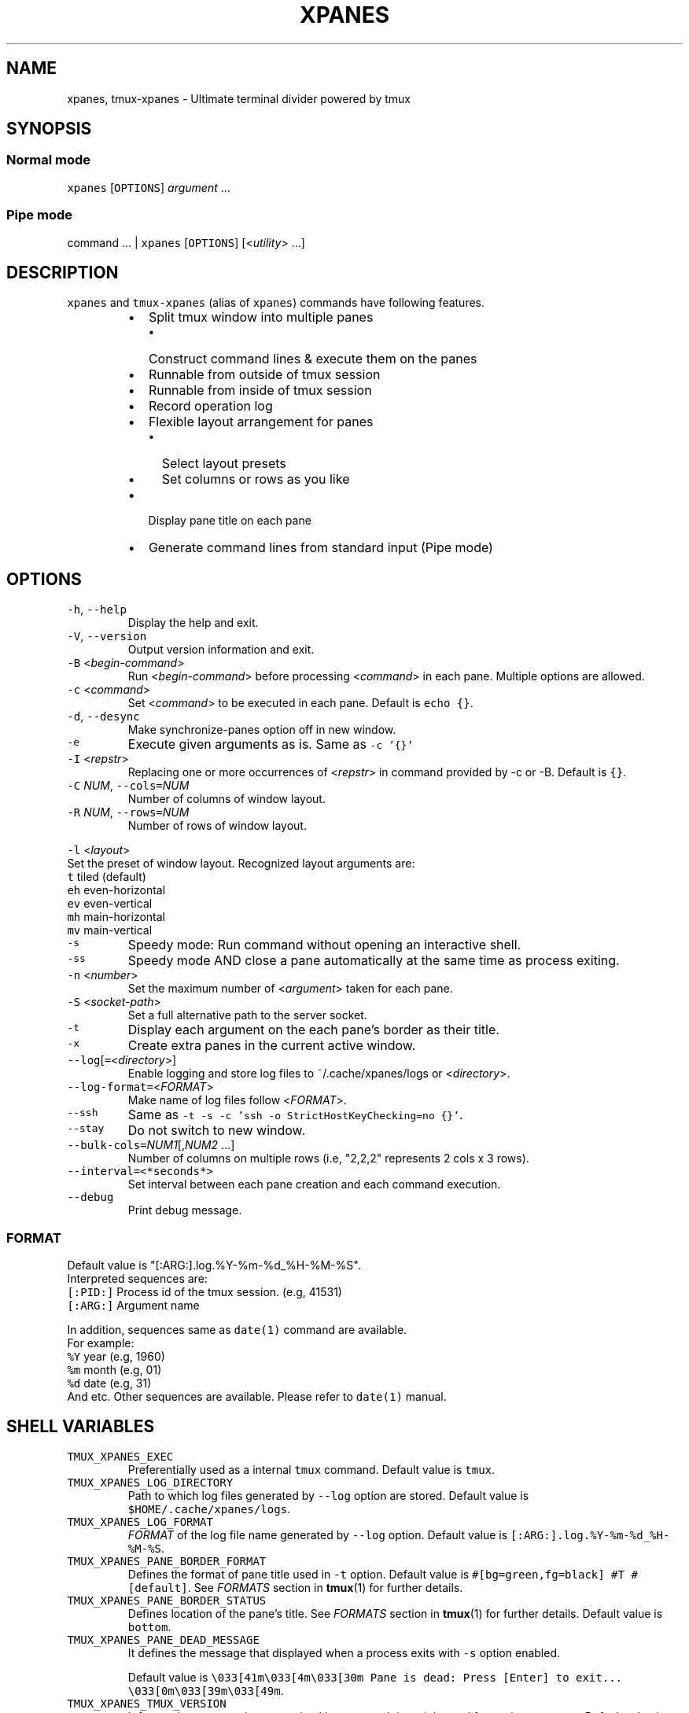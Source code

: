 .TH XPANES 1 "MAR 2021" "User Commands" ""
.SH NAME
.PP
xpanes, tmux\-xpanes \- Ultimate terminal divider powered by tmux
.SH SYNOPSIS
.SS Normal mode
.PP
\fB\fCxpanes\fR [\fB\fCOPTIONS\fR] \fIargument\fP ...
.SS Pipe mode
.PP
command ... | \fB\fCxpanes\fR [\fB\fCOPTIONS\fR] [<\fIutility\fP> ...]
.SH DESCRIPTION
.PP
\fB\fCxpanes\fR and \fB\fCtmux\-xpanes\fR (alias of \fB\fCxpanes\fR) commands have following features.
.RS
.IP \(bu 2
Split tmux window into multiple panes
.RS
.IP \(bu 2
Construct command lines & execute them on the panes
.RE
.IP \(bu 2
Runnable from outside of tmux session
.IP \(bu 2
Runnable from inside of tmux session
.IP \(bu 2
Record operation log
.IP \(bu 2
Flexible layout arrangement for panes
.RS
.IP \(bu 2
Select layout presets
.IP \(bu 2
Set columns or rows as you like
.RE
.IP \(bu 2
Display pane title on each pane
.IP \(bu 2
Generate command lines from standard input (Pipe mode)
.RE
.SH OPTIONS
.TP
\fB\fC\-h\fR, \fB\fC\-\-help\fR
Display the help and exit.
.TP
\fB\fC\-V\fR, \fB\fC\-\-version\fR
Output version information and exit.
.TP
\fB\fC\-B\fR <\fIbegin\-command\fP>
Run <\fIbegin\-command\fP> before processing <\fIcommand\fP> in each pane. Multiple options are allowed.
.TP
\fB\fC\-c\fR <\fIcommand\fP>
Set <\fIcommand\fP> to be executed in each pane. Default is \fB\fCecho {}\fR\&.
.TP
\fB\fC\-d\fR, \fB\fC\-\-desync\fR
Make synchronize\-panes option off in new window.
.TP
\fB\fC\-e\fR
Execute given arguments as is. Same as \fB\fC\-c '{}'\fR
.TP
\fB\fC\-I\fR <\fIrepstr\fP>
Replacing one or more occurrences of <\fIrepstr\fP> in command provided by \-c or \-B. Default is \fB\fC{}\fR\&.
.TP
\fB\fC\-C\fR \fINUM\fP, \fB\fC\-\-cols=\fR\fINUM\fP
Number of columns of window layout.
.TP
\fB\fC\-R\fR \fINUM\fP, \fB\fC\-\-rows=\fR\fINUM\fP
Number of rows of window layout.
.PP
\fB\fC\-l\fR <\fIlayout\fP>
  Set the preset of window layout. Recognized layout arguments are:
    \fB\fCt\fR    tiled (default)
    \fB\fCeh\fR   even\-horizontal
    \fB\fCev\fR   even\-vertical
    \fB\fCmh\fR   main\-horizontal
    \fB\fCmv\fR   main\-vertical
.TP
\fB\fC\-s\fR
Speedy mode: Run command without opening an interactive shell.
.TP
\fB\fC\-ss\fR
Speedy mode AND close a pane automatically at the same time as process exiting.
.TP
\fB\fC\-n\fR <\fInumber\fP>
Set the maximum number of <\fIargument\fP> taken for each pane.
.TP
\fB\fC\-S\fR <\fIsocket\-path\fP>
Set a full alternative path to the server socket.
.TP
\fB\fC\-t\fR
Display each argument on the each pane's border as their title.
.TP
\fB\fC\-x\fR
Create extra panes in the current active window.
.TP
\fB\fC\-\-log\fR[\fB\fC=\fR<\fIdirectory\fP>]
Enable logging and store log files to ~/.cache/xpanes/logs or <\fIdirectory\fP>.
.TP
\fB\fC\-\-log\-format=\fR<\fIFORMAT\fP>
Make name of log files follow <\fIFORMAT\fP>.
.TP
\fB\fC\-\-ssh\fR
Same as \fB\fC\-t \-s \-c 'ssh \-o StrictHostKeyChecking=no {}'\fR\&.
.TP
\fB\fC\-\-stay\fR
Do not switch to new window.
.TP
\fB\fC\-\-bulk\-cols=\fR\fINUM1\fP[,\fINUM2\fP ...]
Number of columns on multiple rows (i.e, "2,2,2" represents 2 cols x 3 rows).
.TP
\fB\fC\-\-interval=<*seconds*>\fR
Set interval between each pane creation and each command execution.
.TP
\fB\fC\-\-debug\fR
Print debug message.
.SS \fIFORMAT\fP
.PP
Default value is "[:ARG:].log.%Y\-%m\-%d_%H\-%M\-%S".
  Interpreted sequences are:
    \fB\fC[:PID:]\fR   Process id of the tmux session. (e.g, 41531)
    \fB\fC[:ARG:]\fR   Argument name
.PP
In addition, sequences same as \fB\fCdate(1)\fR command are available.
  For example:
    \fB\fC%Y\fR   year  (e.g, 1960)
    \fB\fC%m\fR   month (e.g, 01)
    \fB\fC%d\fR   date  (e.g, 31)
    And etc.
Other sequences are available. Please refer to \fB\fCdate(1)\fR manual.
.SH SHELL VARIABLES
.TP
\fB\fCTMUX_XPANES_EXEC\fR
Preferentially used as a internal \fB\fCtmux\fR command.
Default value is \fB\fCtmux\fR\&.
.TP
\fB\fCTMUX_XPANES_LOG_DIRECTORY\fR
Path to which log files generated by \fB\fC\-\-log\fR option are stored.
Default value is \fB\fC$HOME/.cache/xpanes/logs\fR\&.
.TP
\fB\fCTMUX_XPANES_LOG_FORMAT\fR
\fIFORMAT\fP of the log file name generated by \fB\fC\-\-log\fR option.
Default value is \fB\fC[:ARG:].log.%Y\-%m\-%d_%H\-%M\-%S\fR\&.
.TP
\fB\fCTMUX_XPANES_PANE_BORDER_FORMAT\fR
Defines the format of pane title used in \fB\fC\-t\fR option.
Default value is \fB\fC#[bg=green,fg=black] #T #[default]\fR\&.
See \fIFORMATS\fP section in 
.BR tmux (1) 
for further details.
.TP
\fB\fCTMUX_XPANES_PANE_BORDER_STATUS\fR
Defines location of the pane's title.
See \fIFORMATS\fP section in 
.BR tmux (1) 
for further details.
Default value is \fB\fCbottom\fR\&.
.TP
\fB\fCTMUX_XPANES_PANE_DEAD_MESSAGE\fR
It defines the message that displayed when a process exits with \fB\fC\-s\fR option enabled.
.IP
Default value is
\fB\fC\\033[41m\\033[4m\\033[30m Pane is dead: Press [Enter] to exit... \\033[0m\\033[39m\\033[49m\fR\&.
.TP
\fB\fCTMUX_XPANES_TMUX_VERSION\fR
It forces the tmux version recognized by \fB\fCxpanes\fR\&.
It is mainly used for testing purposes.
Default value is empty.
.SH MODES
.SS [Normal mode1] Outside of tmux session.
.PP
When the tmux is not open and \fB\fCxpanes\fR is executed on the normal terminal, the \fB\fCxpanes\fR\&'s behavior is as follows:
.RS
.IP \(bu 2
It newly creates a tmux session and new window on the session.
.IP \(bu 2
In addition, it separates the window into multiple panes.
.IP \(bu 2
Finally, the session will be attached.
.RE
.SS [Normal mode2] Inside of tmux session.
.PP
When the tmux is already open and \fB\fCxpanes\fR is executed on the existing tmux session, the command's behavior is as follows:
.RS
.IP \(bu 2
It newly creates a window \fBon the existing active session\fP\&.
.IP \(bu 2
In addition, it separates the window into multiple panes.
.IP \(bu 2
Finally, the window will be active.
.RE
.SS [Pipe mode] Inside of tmux session & Accepting standard input.
.PP
When \fB\fCxpanes\fR accepts standard input (i.e, \fB\fCxpanes\fR follows another command and pipe \fB\fC|\fR) under \fBNormal mode2\fP , \fB\fCxpanes\fR\&'s behavior is going to be the special one called "Pipe mode".
.PP
Pipe mode has two features.
.nr step0 0 1
.RS
.IP \n+[step0]
\fB\fCxpanes\fR\&'s argument will be the common command line which will be used within all panes (this is same as the \fB\fC\-c\fR option's argument in Normal mode).
.IP \n+[step0]
Each line provided by standard input is corresponding to the each pane's command line (this is corresponding to normal argument of \fB\fCxpanes\fR in Normal mode).
.RE
.SH EXAMPLES
.SS Simple example
.PP
\fB\fCxpanes\fR 1 2 3 4
.PP
.RS
.nf
+\-\-\-\-\-\-\-\-\-\-\-\-\-\-\-\-\-\-\-\-\-\-\-\-\-\-\-\-\-\-\-+\-\-\-\-\-\-\-\-\-\-\-\-\-\-\-\-\-\-\-\-\-\-\-\-\-\-\-\-\-\-\-+
|$ echo 1                       |$ echo 2                       |
|1                              |2                              |
|                               |                               |
|                               |                               |
|                               |                               |
|                               |                               |
|                               |                               |
|                               |                               |
+\-\-\-\-\-\-\-\-\-\-\-\-\-\-\-\-\-\-\-\-\-\-\-\-\-\-\-\-\-\-\-+\-\-\-\-\-\-\-\-\-\-\-\-\-\-\-\-\-\-\-\-\-\-\-\-\-\-\-\-\-\-\-+
|$ echo 3                       |$ echo 4                       |
|3                              |4                              |
|                               |                               |
|                               |                               |
|                               |                               |
|                               |                               |
|                               |                               |
|                               |                               |
+\-\-\-\-\-\-\-\-\-\-\-\-\-\-\-\-\-\-\-\-\-\-\-\-\-\-\-\-\-\-\-+\-\-\-\-\-\-\-\-\-\-\-\-\-\-\-\-\-\-\-\-\-\-\-\-\-\-\-\-\-\-\-+
.fi
.RE
.SS \fB\fC\-c\fR option and \fB\fC\-I\fR option
.PP
\fB\fCxpanes\fR \-I@ \-c 'seq @' 1 2 3 4
.PP
.RS
.nf
+\-\-\-\-\-\-\-\-\-\-\-\-\-\-\-\-\-\-\-\-\-\-\-\-\-\-\-\-\-\-\-+\-\-\-\-\-\-\-\-\-\-\-\-\-\-\-\-\-\-\-\-\-\-\-\-\-\-\-\-\-\-\-+
|$ seq 1                        |$ seq 2                        |
|1                              |1                              |
|                               |2                              |
|                               |                               |
|                               |                               |
|                               |                               |
|                               |                               |
|                               |                               |
+\-\-\-\-\-\-\-\-\-\-\-\-\-\-\-\-\-\-\-\-\-\-\-\-\-\-\-\-\-\-\-+\-\-\-\-\-\-\-\-\-\-\-\-\-\-\-\-\-\-\-\-\-\-\-\-\-\-\-\-\-\-\-+
|$ seq 3                        |$ seq 4                        |
|1                              |1                              |
|2                              |2                              |
|3                              |3                              |
|                               |4                              |
|                               |                               |
|                               |                               |
|                               |                               |
+\-\-\-\-\-\-\-\-\-\-\-\-\-\-\-\-\-\-\-\-\-\-\-\-\-\-\-\-\-\-\-+\-\-\-\-\-\-\-\-\-\-\-\-\-\-\-\-\-\-\-\-\-\-\-\-\-\-\-\-\-\-\-+
.fi
.RE
.SS Ping multiple hosts
.PP
\fB\fCxpanes\fR \-c "ping {}" 192.168.1.{5..8}
.PP
.RS
.nf
+\-\-\-\-\-\-\-\-\-\-\-\-\-\-\-\-\-\-\-\-\-\-\-\-\-\-\-\-\-\-\-+\-\-\-\-\-\-\-\-\-\-\-\-\-\-\-\-\-\-\-\-\-\-\-\-\-\-\-\-\-\-\-+
|$ ping 192.168.1.5             |$ ping 192.168.1.6             |
|                               |                               |
|                               |                               |
|                               |                               |
|                               |                               |
|                               |                               |
|                               |                               |
|                               |                               |
+\-\-\-\-\-\-\-\-\-\-\-\-\-\-\-\-\-\-\-\-\-\-\-\-\-\-\-\-\-\-\-+\-\-\-\-\-\-\-\-\-\-\-\-\-\-\-\-\-\-\-\-\-\-\-\-\-\-\-\-\-\-\-+
|$ ping 192.168.1.7             |$ ping 192.168.1.8             |
|                               |                               |
|                               |                               |
|                               |                               |
|                               |                               |
|                               |                               |
|                               |                               |
|                               |                               |
+\-\-\-\-\-\-\-\-\-\-\-\-\-\-\-\-\-\-\-\-\-\-\-\-\-\-\-\-\-\-\-+\-\-\-\-\-\-\-\-\-\-\-\-\-\-\-\-\-\-\-\-\-\-\-\-\-\-\-\-\-\-\-+
.fi
.RE
.SS Run commands without opening a login shell
.PP
\fB\fCxpanes\fR \-s \-c "seq {}" 2 3 4 5
.PP
.RS
.nf
+\-\-\-\-\-\-\-\-\-\-\-\-\-\-\-\-\-\-\-\-\-\-\-\-\-\-\-\-\-\-\-+\-\-\-\-\-\-\-\-\-\-\-\-\-\-\-\-\-\-\-\-\-\-\-\-\-\-\-\-\-\-\-+
|1                              |1                              |
|2                              |2                              |
|Pane is dead: Press [Enter] to |3                              |
|exit...                        |Pane is dead: Press [Enter] to |
|                               |exit...                        |
|                               |                               |
|                               |                               |
|                               |                               |
|                               |                               |
|                               |                               |
+\-\-\-\-\-\-\-\-\-\-\-\-\-\-\-\-\-\-\-\-\-\-\-\-\-\-\-\-\-\-\-+\-\-\-\-\-\-\-\-\-\-\-\-\-\-\-\-\-\-\-\-\-\-\-\-\-\-\-\-\-\-\-+
|1                              |1                              |
|2                              |2                              |
|3                              |3                              |
|4                              |4                              |
|Pane is dead: Press [Enter] to |5                              |
|exit...                        |Pane is dead: Press [Enter] to |
|                               |exit...                        |
|                               |                               |
|                               |                               |
|                               |                               |
+\-\-\-\-\-\-\-\-\-\-\-\-\-\-\-\-\-\-\-\-\-\-\-\-\-\-\-\-\-\-\-+\-\-\-\-\-\-\-\-\-\-\-\-\-\-\-\-\-\-\-\-\-\-\-\-\-\-\-\-\-\-\-+
.fi
.RE
.SS Display host always
.PP
\fB\fCxpanes\fR \-t \-c "ping {}" 192.168.1.{5..8}
.PP
.RS
.nf
+\-\-\-\-\-\-\-\-\-\-\-\-\-\-\-\-\-\-\-\-\-\-\-\-\-\-\-\-\-\-\-+\-\-\-\-\-\-\-\-\-\-\-\-\-\-\-\-\-\-\-\-\-\-\-\-\-\-\-\-\-\-\-+
|$ ping 192.168.1.5             |$ ping 192.168.1.6             |
|                               |                               |
|                               |                               |
|                               |                               |
|                               |                               |
|                               |                               |
|                               |                               |
|                               |                               |
+\-\-192.168.1.5\-\-\-\-\-\-\-\-\-\-\-\-\-\-\-\-\-\-+\-\-192.168.1.6\-\-\-\-\-\-\-\-\-\-\-\-\-\-\-\-\-\-+
|$ ping 192.168.1.7             |$ ping 192.168.1.8             |
|                               |                               |
|                               |                               |
|                               |                               |
|                               |                               |
|                               |                               |
|                               |                               |
|                               |                               |
+\-\-192.168.1.7\-\-\-\-\-\-\-\-\-\-\-\-\-\-\-\-\-\-+\-\-192.168.1.8\-\-\-\-\-\-\-\-\-\-\-\-\-\-\-\-\-\-+
.fi
.RE
.SS Use SSH without key checking
.PP
\fB\fCxpanes\fR \-\-ssh myuser1@host1 myuser2@host2
.PP
.RS
.nf
+\-\-\-\-\-\-\-\-\-\-\-\-\-\-\-\-\-\-\-\-\-\-\-\-\-\-\-\-\-\-\-+\-\-\-\-\-\-\-\-\-\-\-\-\-\-\-\-\-\-\-\-\-\-\-\-\-\-\-\-\-\-\-+
|$ ssh \-o StrictHostKeyChecking |$ ssh \-o StrictHostKeyChecking |
|=no myuser@host1               |=no myuser@host2               |
|                               |                               |
|                               |                               |
|                               |                               |
|                               |                               |
|                               |                               |
|                               |                               |
|                               |                               |
|                               |                               |
|                               |                               |
|                               |                               |
|                               |                               |
|                               |                               |
+\-\-\-\-\-\-\-\-\-\-\-\-\-\-\-\-\-\-\-\-\-\-\-\-\-\-\-\-\-\-\-+\-\-\-\-\-\-\-\-\-\-\-\-\-\-\-\-\-\-\-\-\-\-\-\-\-\-\-\-\-\-\-+
.fi
.RE
.SS Create new panes on existing window
.PP
.RS
.nf
+\-\-\-\-\-\-\-\-\-\-\-\-\-\-\-\-\-\-\-\-\-\-\-\-\-\-\-\-\-\-\-+\-\-\-\-\-\-\-\-\-\-\-\-\-\-\-\-\-\-\-\-\-\-\-\-\-\-\-\-\-\-\-+
|$                              |$                              |
|                               |                               |
|                               |                               |
|                               |                               |
|                               |                               |
|                               |                               |
|                               |                               |
|                               |                               |
+\-\-\-\-\-\-\-\-\-\-\-\-\-\-\-\-\-\-\-\-\-\-\-\-\-\-\-\-\-\-\-+\-\-\-\-\-\-\-\-\-\-\-\-\-\-\-\-\-\-\-\-\-\-\-\-\-\-\-\-\-\-\-+
| $ xpanes \-x 4 5 6                                             |
|                                                               |
|                                                               |
|                                                               |
|                                                               |
|                                                               |
|                                                               |
|                                                               |
+\-\-\-\-\-\-\-\-\-\-\-\-\-\-\-\-\-\-\-\-\-\-\-\-\-\-\-\-\-\-\-+\-\-\-\-\-\-\-\-\-\-\-\-\-\-\-\-\-\-\-\-\-\-\-\-\-\-\-\-\-\-\-+

+\-\-\-\-\-\-\-\-\-\-\-\-\-\-\-\-\-\-\-\-\-\-\-\-\-\-\-\-\-\-\-+\-\-\-\-\-\-\-\-\-\-\-\-\-\-\-\-\-\-\-\-\-\-\-\-\-\-\-\-\-\-\-+
|$                              |$                              |
|                               |                               |
|                               |                               |
|                               |                               |
|                               |                               |
+\-\-\-\-\-\-\-\-\-\-\-\-\-\-\-\-\-\-\-\-\-\-\-\-\-\-\-\-\-\-\-+\-\-\-\-\-\-\-\-\-\-\-\-\-\-\-\-\-\-\-\-\-\-\-\-\-\-\-\-\-\-\-+
|$ xpanes \-x 4 5 6              |$ echo 4                       |
|$                              |4                              |
|                               |$                              |
|                               |                               |
|                               |                               |
+\-\-\-\-\-\-\-\-\-\-\-\-\-\-\-\-\-\-\-\-\-\-\-\-\-\-\-\-\-\-\-+\-\-\-\-\-\-\-\-\-\-\-\-\-\-\-\-\-\-\-\-\-\-\-\-\-\-\-\-\-\-\-+
|$ echo 5                       |$ echo 6                       |
|5                              |6                              |
|$                              |$                              |
|                               |                               |
|                               |                               |
+\-\-\-\-\-\-\-\-\-\-\-\-\-\-\-\-\-\-\-\-\-\-\-\-\-\-\-\-\-\-\-+\-\-\-\-\-\-\-\-\-\-\-\-\-\-\-\-\-\-\-\-\-\-\-\-\-\-\-\-\-\-\-+
.fi
.RE
.SS Execute different commands on the different panes
.PP
\fB\fCxpanes\fR \-e "top" "vmstat 1" "watch \-n 1 free"
.PP
.RS
.nf
+\-\-\-\-\-\-\-\-\-\-\-\-\-\-\-\-\-\-\-\-\-\-\-\-\-\-\-\-\-\-\-+\-\-\-\-\-\-\-\-\-\-\-\-\-\-\-\-\-\-\-\-\-\-\-\-\-\-\-\-\-\-+
|$ top                          |$ vmstat 1                    |
|                               |                              |
|                               |                              |
|                               |                              |
|                               |                              |
|                               |                              |
|                               |                              |
+\-\-\-\-\-\-\-\-\-\-\-\-\-\-\-\-\-\-\-\-\-\-\-\-\-\-\-\-\-\-\-+\-\-\-\-\-\-\-\-\-\-\-\-\-\-\-\-\-\-\-\-\-\-\-\-\-\-\-\-\-\-+
|$ watch \-n 1 free                                             |
|                                                              |
|                                                              |
|                                                              |
|                                                              |
|                                                              |
|                                                              |
+\-\-\-\-\-\-\-\-\-\-\-\-\-\-\-\-\-\-\-\-\-\-\-\-\-\-\-\-\-\-\-\-\-\-\-\-\-\-\-\-\-\-\-\-\-\-\-\-\-\-\-\-\-\-\-\-\-\-\-\-\-\-+
.fi
.RE
.SS Change layout of panes (using presets)
.PP
\fB\fCxpanes\fR \-l ev \-c "{}" "top" "vmstat 1" "watch \-n 1 df"
.PP
.RS
.nf
+\-\-\-\-\-\-\-\-\-\-\-\-\-\-\-\-\-\-\-\-\-\-\-\-\-\-\-\-\-\-\-\-\-\-\-\-\-\-\-\-\-\-\-\-\-\-\-\-\-\-\-\-\-\-\-\-\-\-\-\-\-+
|$ top                                                        |
|                                                             |
|                                                             |
|                                                             |
|                                                             |
+\-\-\-\-\-\-\-\-\-\-\-\-\-\-\-\-\-\-\-\-\-\-\-\-\-\-\-\-\-\-\-\-\-\-\-\-\-\-\-\-\-\-\-\-\-\-\-\-\-\-\-\-\-\-\-\-\-\-\-\-\-+
|$ vmstat 1                                                   |
|                                                             |
|                                                             |
|                                                             |
|                                                             |
+\-\-\-\-\-\-\-\-\-\-\-\-\-\-\-\-\-\-\-\-\-\-\-\-\-\-\-\-\-\-\-\-\-\-\-\-\-\-\-\-\-\-\-\-\-\-\-\-\-\-\-\-\-\-\-\-\-\-\-\-\-+
|$ watch \-n 1 df                                              |
|                                                             |
|                                                             |
|                                                             |
|                                                             |
+\-\-\-\-\-\-\-\-\-\-\-\-\-\-\-\-\-\-\-\-\-\-\-\-\-\-\-\-\-\-\-\-\-\-\-\-\-\-\-\-\-\-\-\-\-\-\-\-\-\-\-\-\-\-\-\-\-\-\-\-\-+
.fi
.RE
.SS Change layout of panes (Fixed number of columns)
.PP
\fB\fCxpanes\fR \-C 2 AAA BBB CCC DDD EEE FFF GGG HHH III
.PP
.RS
.nf
+\-\-\-\-\-\-\-\-\-\-\-\-\-\-\-\-\-\-\-\-\-\-\-\-\-\-\-\-\-\-+\-\-\-\-\-\-\-\-\-\-\-\-\-\-\-\-\-\-\-\-\-\-\-\-\-\-\-\-\-\-+
|$ echo AAA                    |$ echo BBB                    |
|                              |                              |
|                              |                              |
+\-\-\-\-\-\-\-\-\-\-\-\-\-\-\-\-\-\-\-\-\-\-\-\-\-\-\-\-\-\-+\-\-\-\-\-\-\-\-\-\-\-\-\-\-\-\-\-\-\-\-\-\-\-\-\-\-\-\-\-\-+
|$ echo CCC                    |$ echo DDD                    |
|                              |                              |
|                              |                              |
+\-\-\-\-\-\-\-\-\-\-\-\-\-\-\-\-\-\-\-\-\-\-\-\-\-\-\-\-\-\-+\-\-\-\-\-\-\-\-\-\-\-\-\-\-\-\-\-\-\-\-\-\-\-\-\-\-\-\-\-\-+
|$ echo EEE                    |$ echo FFF                    |
|                              |                              |
|                              |                              |
+\-\-\-\-\-\-\-\-\-\-\-\-\-\-\-\-\-\-\-\-\-\-\-\-\-\-\-\-\-\-+\-\-\-\-\-\-\-\-\-\-\-\-\-\-\-\-\-\-\-\-\-\-\-\-\-\-\-\-\-\-+
|$ echo GGG                    |$ echo HHH                    |
|                              |                              |
|                              |                              |
+\-\-\-\-\-\-\-\-\-\-\-\-\-\-\-\-\-\-\-\-\-\-\-\-\-\-\-\-\-\-+\-\-\-\-\-\-\-\-\-\-\-\-\-\-\-\-\-\-\-\-\-\-\-\-\-\-\-\-\-\-+
.fi
.RE
.SS Pipe mode
.PP
\fB\fCseq\fR 3 | \fB\fCxpanes\fR
.PP
.RS
.nf
+\-\-\-\-\-\-\-\-\-\-\-\-\-\-\-\-\-\-\-\-\-\-\-\-\-\-\-\-\-\-+\-\-\-\-\-\-\-\-\-\-\-\-\-\-\-\-\-\-\-\-\-\-\-\-\-\-\-\-\-\-+
|$ echo 1                      |$ echo 2                      |
|1                             |2                             |
|                              |                              |
|                              |                              |
|                              |                              |
|                              |                              |
|                              |                              |
|                              |                              |
+\-\-\-\-\-\-\-\-\-\-\-\-\-\-\-\-\-\-\-\-\-\-\-\-\-\-\-\-\-\-+\-\-\-\-\-\-\-\-\-\-\-\-\-\-\-\-\-\-\-\-\-\-\-\-\-\-\-\-\-\-+
|$ echo 3                                                     |
|3                                                            |
|                                                             |
|                                                             |
|                                                             |
|                                                             |
|                                                             |
|                                                             |
+\-\-\-\-\-\-\-\-\-\-\-\-\-\-\-\-\-\-\-\-\-\-\-\-\-\-\-\-\-\-+\-\-\-\-\-\-\-\-\-\-\-\-\-\-\-\-\-\-\-\-\-\-\-\-\-\-\-\-\-\-+
.fi
.RE
.SS Pipe mode with an argument
.PP
\fB\fCseq\fR 4 | \fB\fCxpanes\fR seq
.PP
.RS
.nf
+\-\-\-\-\-\-\-\-\-\-\-\-\-\-\-\-\-\-\-\-\-\-\-\-\-\-\-\-\-\-\-+\-\-\-\-\-\-\-\-\-\-\-\-\-\-\-\-\-\-\-\-\-\-\-\-\-\-\-\-\-\-+
|$ seq 1                        |$ seq 2                       |
|                               |                              |
|                               |                              |
|                               |                              |
|                               |                              |
|                               |                              |
|                               |                              |
|                               |                              |
+\-\-\-\-\-\-\-\-\-\-\-\-\-\-\-\-\-\-\-\-\-\-\-\-\-\-\-\-\-\-\-+\-\-\-\-\-\-\-\-\-\-\-\-\-\-\-\-\-\-\-\-\-\-\-\-\-\-\-\-\-\-+
|$ seq 3                        |$ seq 4                       |
|                               |                              |
|                               |                              |
|                               |                              |
|                               |                              |
|                               |                              |
|                               |                              |
|                               |                              |
+\-\-\-\-\-\-\-\-\-\-\-\-\-\-\-\-\-\-\-\-\-\-\-\-\-\-\-\-\-\-\-+\-\-\-\-\-\-\-\-\-\-\-\-\-\-\-\-\-\-\-\-\-\-\-\-\-\-\-\-\-\-+
.fi
.RE
.SH SEE ALSO
.PP
.BR tmux (1)
.SH AUTHOR AND COPYRIGHT
.PP
Copyright (c) 2021 Yamada, Yasuhiro \[la]yamadagrep@gmail.com\[ra] Released under the MIT License.
\[la]https://github.com/greymd/tmux-xpanes\[ra]
.SH ACKNOWLEDGEMENTS
.PP
Thanks to Yamada, Yuka for her awesome logo \[la]https://github.com/greymd/tmux-xpanes/wiki/Image-Library\[ra]\&.
